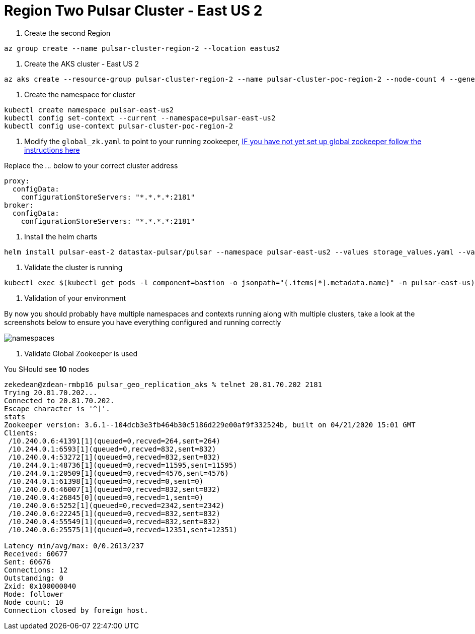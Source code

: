 = Region Two Pulsar Cluster - East US 2

. Create the second Region

----
az group create --name pulsar-cluster-region-2 --location eastus2
----

. Create the AKS cluster - East US 2

----
az aks create --resource-group pulsar-cluster-region-2 --name pulsar-cluster-poc-region-2 --node-count 4 --generate-ssh-keys --node-vm-size Standard_B4ms
----

. Create the namespace for cluster

----
kubectl create namespace pulsar-east-us2
kubectl config set-context --current --namespace=pulsar-east-us2
kubectl config use-context pulsar-cluster-poc-region-2
----

. Modify the `global_zk.yaml` to point to your running zookeeper, xref:installation-geo-global-zookeeper.adoc[IF you have not yet set up global zookeeper follow the instructions here]

Replace the _._._._ below to your correct cluster address

----
proxy:
  configData:
    configurationStoreServers: "*.*.*.*:2181"
broker:
  configData:
    configurationStoreServers: "*.*.*.*:2181"
----

. Install the helm charts

----
helm install pulsar-east-2 datastax-pulsar/pulsar --namespace pulsar-east-us2 --values storage_values.yaml --values global_zk.yaml --create-namespace
----

. Validate the cluster is running

----
kubectl exec $(kubectl get pods -l component=bastion -o jsonpath="{.items[*].metadata.name}" -n pulsar-east-us) -it -n pulsar — /bin/bash
----

. Validation of your environment

By now you should probably have multiple namespaces and contexts running along with multiple clusters, take a look at the screenshots below to ensure you have everything configured and running correctly

image::kubectl_namespace.png[namespaces]

. Validate Global Zookeeper is used

You SHould see *10* nodes

----
zekedean@zdean-rmbp16 pulsar_geo_replication_aks % telnet 20.81.70.202 2181
Trying 20.81.70.202...
Connected to 20.81.70.202.
Escape character is '^]'.
stats
Zookeeper version: 3.6.1--104dcb3e3fb464b30c5186d229e00af9f332524b, built on 04/21/2020 15:01 GMT
Clients:
 /10.240.0.6:41391[1](queued=0,recved=264,sent=264)
 /10.244.0.1:6593[1](queued=0,recved=832,sent=832)
 /10.240.0.4:53272[1](queued=0,recved=832,sent=832)
 /10.244.0.1:48736[1](queued=0,recved=11595,sent=11595)
 /10.244.0.1:20509[1](queued=0,recved=4576,sent=4576)
 /10.244.0.1:61398[1](queued=0,recved=0,sent=0)
 /10.240.0.6:46007[1](queued=0,recved=832,sent=832)
 /10.240.0.4:26845[0](queued=0,recved=1,sent=0)
 /10.240.0.6:5252[1](queued=0,recved=2342,sent=2342)
 /10.240.0.6:22245[1](queued=0,recved=832,sent=832)
 /10.240.0.4:55549[1](queued=0,recved=832,sent=832)
 /10.240.0.6:25575[1](queued=0,recved=12351,sent=12351)

Latency min/avg/max: 0/0.2613/237
Received: 60677
Sent: 60676
Connections: 12
Outstanding: 0
Zxid: 0x100000040
Mode: follower
Node count: 10
Connection closed by foreign host.
----
